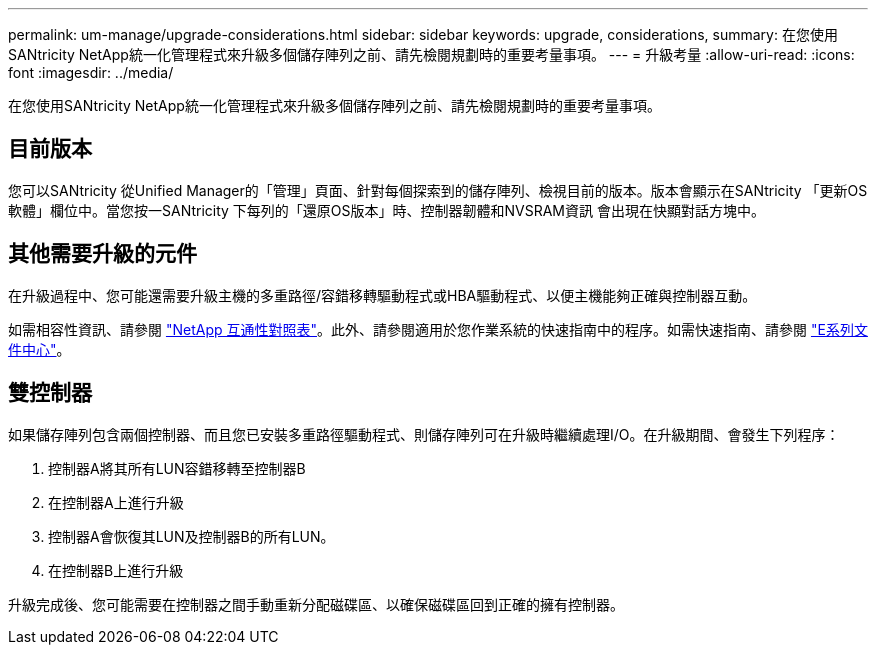 ---
permalink: um-manage/upgrade-considerations.html 
sidebar: sidebar 
keywords: upgrade, considerations, 
summary: 在您使用SANtricity NetApp統一化管理程式來升級多個儲存陣列之前、請先檢閱規劃時的重要考量事項。 
---
= 升級考量
:allow-uri-read: 
:icons: font
:imagesdir: ../media/


[role="lead"]
在您使用SANtricity NetApp統一化管理程式來升級多個儲存陣列之前、請先檢閱規劃時的重要考量事項。



== 目前版本

您可以SANtricity 從Unified Manager的「管理」頁面、針對每個探索到的儲存陣列、檢視目前的版本。版本會顯示在SANtricity 「更新OS軟體」欄位中。當您按一SANtricity 下每列的「還原OS版本」時、控制器韌體和NVSRAM資訊 會出現在快顯對話方塊中。



== 其他需要升級的元件

在升級過程中、您可能還需要升級主機的多重路徑/容錯移轉驅動程式或HBA驅動程式、以便主機能夠正確與控制器互動。

如需相容性資訊、請參閱 https://mysupport.netapp.com/NOW/products/interoperability["NetApp 互通性對照表"^]。此外、請參閱適用於您作業系統的快速指南中的程序。如需快速指南、請參閱 https://docs.netapp.com/us-en/e-series/index.html["E系列文件中心"^]。



== 雙控制器

如果儲存陣列包含兩個控制器、而且您已安裝多重路徑驅動程式、則儲存陣列可在升級時繼續處理I/O。在升級期間、會發生下列程序：

. 控制器A將其所有LUN容錯移轉至控制器B
. 在控制器A上進行升級
. 控制器A會恢復其LUN及控制器B的所有LUN。
. 在控制器B上進行升級


升級完成後、您可能需要在控制器之間手動重新分配磁碟區、以確保磁碟區回到正確的擁有控制器。
